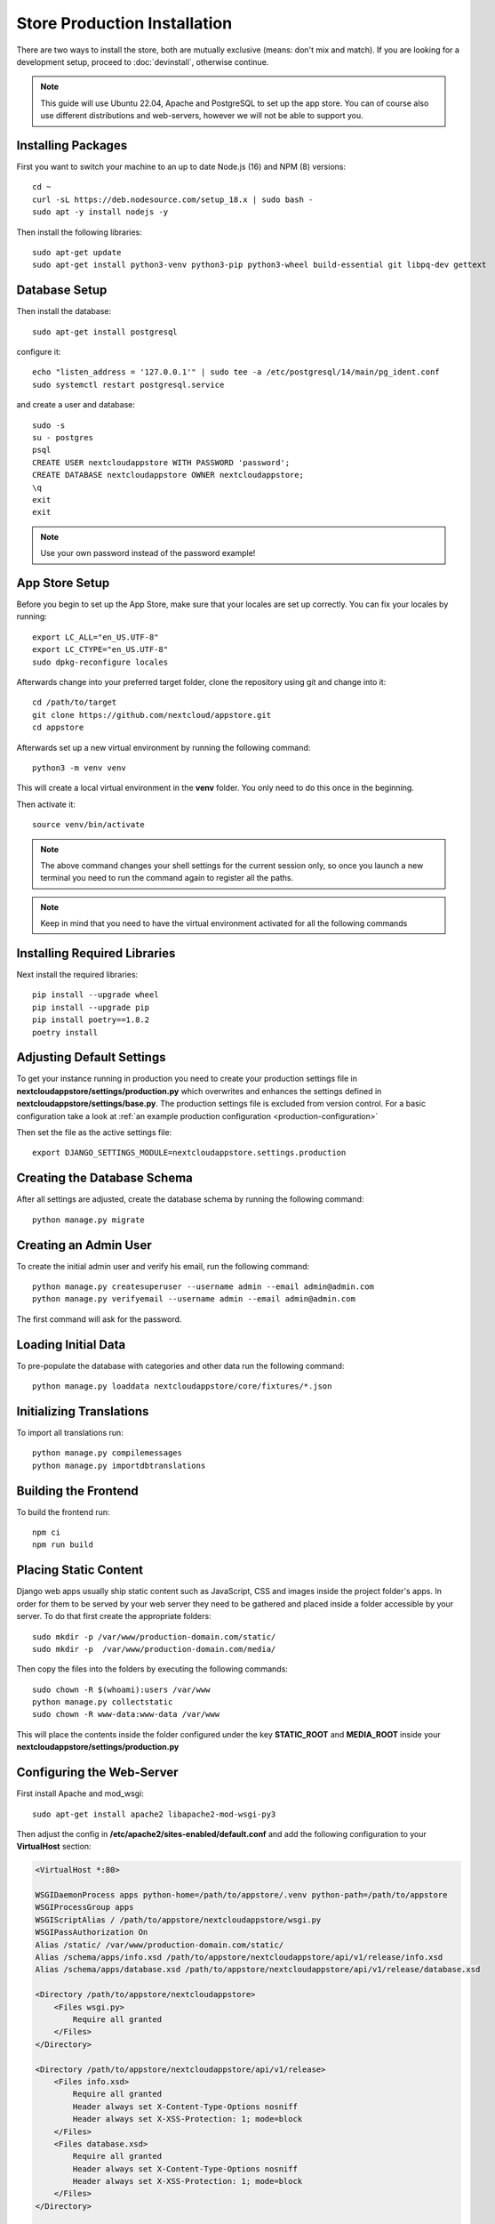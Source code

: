 Store Production Installation
=============================

There are two ways to install the store, both are mutually exclusive (means: don't mix and match). If you are looking for a development setup, proceed to :doc:`devinstall`, otherwise continue.

.. note:: This guide will use Ubuntu 22.04, Apache and PostgreSQL to set up the app store. You can of course also use different distributions and web-servers, however we will not be able to support you.

Installing Packages
-------------------
First you want to switch your machine to an up to date Node.js (16) and NPM (8) versions::

    cd ~
    curl -sL https://deb.nodesource.com/setup_18.x | sudo bash -
    sudo apt -y install nodejs -y


Then install the following libraries::

    sudo apt-get update
    sudo apt-get install python3-venv python3-pip python3-wheel build-essential git libpq-dev gettext


Database Setup
--------------
Then install the database::

    sudo apt-get install postgresql

configure it::

    echo "listen_address = '127.0.0.1'" | sudo tee -a /etc/postgresql/14/main/pg_ident.conf
    sudo systemctl restart postgresql.service

and create a user and database::

    sudo -s
    su - postgres
    psql
    CREATE USER nextcloudappstore WITH PASSWORD 'password';
    CREATE DATABASE nextcloudappstore OWNER nextcloudappstore;
    \q
    exit
    exit

.. note:: Use your own password instead of the password example!

App Store Setup
---------------
Before you begin to set up the App Store, make sure that your locales are set up correctly. You can fix your locales by running::

    export LC_ALL="en_US.UTF-8"
    export LC_CTYPE="en_US.UTF-8"
    sudo dpkg-reconfigure locales

Afterwards change into your preferred target folder, clone the repository using git and change into it::

    cd /path/to/target
    git clone https://github.com/nextcloud/appstore.git
    cd appstore

Afterwards set up a new virtual environment by running the following command::

    python3 -m venv venv

This will create a local virtual environment in the **venv** folder. You only need to do this once in the beginning.

Then activate it::

    source venv/bin/activate

.. note:: The above command changes your shell settings for the current session only, so once you launch a new terminal you need to run the command again to register all the paths.

.. note:: Keep in mind that you need to have the virtual environment activated for all the following commands

Installing Required Libraries
-----------------------------

Next install the required libraries::

    pip install --upgrade wheel
    pip install --upgrade pip
    pip install poetry==1.8.2
    poetry install

Adjusting Default Settings
--------------------------
To get your instance running in production you need to create your production settings file in **nextcloudappstore/settings/production.py** which overwrites and enhances the settings defined in **nextcloudappstore/settings/base.py**. The production settings file is excluded from version control. For a basic configuration take a look at :ref:`an example production configuration <production-configuration>`

Then set the file as the active settings file::

    export DJANGO_SETTINGS_MODULE=nextcloudappstore.settings.production


Creating the Database Schema
----------------------------
After all settings are adjusted, create the database schema by running the following command::

    python manage.py migrate

Creating an Admin User
----------------------
To create the initial admin user and verify his email, run the following command::

    python manage.py createsuperuser --username admin --email admin@admin.com
    python manage.py verifyemail --username admin --email admin@admin.com

The first command will ask for the password.

Loading Initial Data
--------------------
To pre-populate the database with categories and other data run the following command::

    python manage.py loaddata nextcloudappstore/core/fixtures/*.json

Initializing Translations
-------------------------
To import all translations run::

    python manage.py compilemessages
    python manage.py importdbtranslations

Building the Frontend
---------------------

To build the frontend run::

    npm ci
    npm run build

Placing Static Content
----------------------
Django web apps usually ship static content such as JavaScript, CSS and images inside the project folder's apps. In order for them to be served by your web server they need to be gathered and placed inside a folder accessible by your server. To do that first create the appropriate folders::

    sudo mkdir -p /var/www/production-domain.com/static/
    sudo mkdir -p  /var/www/production-domain.com/media/

Then copy the files into the folders by executing the following commands::

    sudo chown -R $(whoami):users /var/www
    python manage.py collectstatic
    sudo chown -R www-data:www-data /var/www

This will place the contents inside the folder configured under the key **STATIC_ROOT** and **MEDIA_ROOT** inside your **nextcloudappstore/settings/production.py**

Configuring the Web-Server
--------------------------
First install Apache and mod_wsgi::

    sudo apt-get install apache2 libapache2-mod-wsgi-py3

Then adjust the config in **/etc/apache2/sites-enabled/default.conf** and add the following configuration to your **VirtualHost** section:

.. code-block:: apache

    <VirtualHost *:80>

    WSGIDaemonProcess apps python-home=/path/to/appstore/.venv python-path=/path/to/appstore
    WSGIProcessGroup apps
    WSGIScriptAlias / /path/to/appstore/nextcloudappstore/wsgi.py
    WSGIPassAuthorization On
    Alias /static/ /var/www/production-domain.com/static/
    Alias /schema/apps/info.xsd /path/to/appstore/nextcloudappstore/api/v1/release/info.xsd
    Alias /schema/apps/database.xsd /path/to/appstore/nextcloudappstore/api/v1/release/database.xsd

    <Directory /path/to/appstore/nextcloudappstore>
        <Files wsgi.py>
            Require all granted
        </Files>
    </Directory>

    <Directory /path/to/appstore/nextcloudappstore/api/v1/release>
        <Files info.xsd>
            Require all granted
            Header always set X-Content-Type-Options nosniff
            Header always set X-XSS-Protection: 1; mode=block
        </Files>
        <Files database.xsd>
            Require all granted
            Header always set X-Content-Type-Options nosniff
            Header always set X-XSS-Protection: 1; mode=block
        </Files>
    </Directory>

    <Directory /var/www/production-domain.com/static/>
        Require all granted
        AllowOverride None
        Header always set X-Content-Type-Options nosniff
        Header always set X-XSS-Protection: 1; mode=block
    </Directory>

    <Directory /var/www/production-domain.com/media/>
        Require all granted
        AllowOverride None
        Header always set X-Content-Type-Options nosniff
        Header always set X-XSS-Protection: 1; mode=block
    </Directory>

    </VirtualHost>

.. note:: Your configuration will look different depending on where you place your static files and if you enable SSL. This is just a very minimal non HTTPS example.

.. note:: It could be that you need to enable **mod_headers**. To do this simply run **sudo a2enmod headers**

Finally restart Apache::

    sudo systemctl restart apache2

Logging
-------

Depending on where you have configured the log file location, you need to give your web server access to it. By default the logfile is in the main directory which also contains the **manage.py** and **README.rst**.

First create the log file::

    touch appstore.log

**Apache**:

Then give your web server access to it::

    sudo chown www-data:www-data appstore.log

Afterwards restart your web server::

    sudo systemctl restart apache2

Configure Social Logins
-----------------------
Once the App Store is up and running social login needs to be configured. The App Store uses `django-allauth <https://docs.allauth.org/en/latest/>`_ for local and social login. In order to configure these logins, most providers require you to register your app beforehand.

**GitHub**

GitHub is currently the only supported social login. In order to register the App Store, go to `your application settings page <https://github.com/settings/applications/new>`_ and enter the following details:

* **Application name**: Nextcloud App Store
* **Homepage URL**: https://apps.nextcloud.com
* **Authorization callback URL**: https://apps.nextcloud.com/github/login/callback/

Afterwards your **client id** and **client secret** are displayed. These need to be saved inside the database. To do that, either log into the admin interface, change your site's domain and add GitHub as a new social application or run the following command::

    python manage.py setupsocial --github-client-id "CLIENT_ID" --github-secret "SECRET" --domain apps.nextcloud.com

.. note:: The above mentioned domains need to be changed if you want to run the App Store on a different server.

.. note:: For local testing use localhost:8000 as domain name. Furthermore the confirmation mail will also be printed in your shell that was used to start the development server.


.. _prod_install_release_sync:

Sync Nextcloud Releases from GitHub
-----------------------------------

The App Store needs to know about Nextcloud versions because:

* app releases are grouped by app version on the app detail page
* you can :ref:`access a REST API to get all available versions <api-all-platforms>`

Before **3.2.0** releases were imported either manually or via the a shipped JSON file. This process proved to be very tedious. In **3.2.0** a command was introduced to sync releases (git tags) directly from GitHub.

The GitHub API now requires you to be authenticated so you need to `obtain and configure a GitHub OAuth2 token <https://help.github.com/articles/git-automation-with-oauth-tokens/>`_ before you run the sync command.

After obtaining the token from GitHub, add it anywhere in your settings file (**nextcloudappstore/settings/production.py**), e.g.:

.. code-block:: python

    GITHUB_API_TOKEN = '4bab6b3dfeds8857371a48855dse87d38d4b7e65'

You can run the command by giving it the oldest supported Nextcloud version::

     python manage.py syncnextcloudreleases --oldest-supported="12.0.0"

All existing versions prior to this release will be marked as not having a release, new versions will be imported and the latest version will be marked as current version.

You can also do a test run and see what kind of versions would be imported::

     python manage.py syncnextcloudreleases --oldest-supported="12.0.0" --print

To automate syncing you might want to add the command as a cronjob and schedule it every hour.

.. note:: Only one sync command should be run at a time, otherwise race conditions might cause unpredictable results. To ensure this use a proper cronjob daemon that supports running only one command at a time, for instance `SystemD timers <https://wiki.archlinux.org/index.php/Systemd/Timers>`_

.. note:: If run the command outside of your virtual environment you need to prefix the full path to the desired Python executable, e.g.

::

    poetry run ./manage.py syncnextcloudreleases --oldest-supported="12.0.0"

Keeping Up To Date
------------------
Updating an instance is scripted in **scripts/maintenance/update.sh**. Depending on your distribution you will have to adjust the scripts contents.

For Ubuntu you can run the provided script::

    git pull --rebase origin master
    sudo chown -R $(whoami):users /var/www
    bash scripts/maintenance/update.sh apache
    sudo chown -R www-data:www-data /var/www

.. note:: The above commands assume that your static content is located in **/var/www**

Monitoring
----------
By default monitoring the application via New Relic is supported by simply placing a file called **newrelic.ini** into the base folder (the folder that also contains the **manage.py** file).
